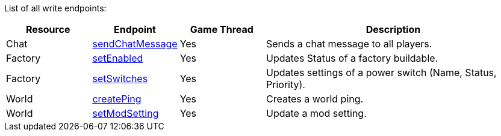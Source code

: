 ﻿List of all write endpoints:

[cols="1,1,1,3"]
|===
|Resource|Endpoint|Game Thread|Description

| Chat | xref:json/Write/sendChatMessage.adoc[sendChatMessage] | Yes | Sends a chat message to all players.

| Factory | xref:json/Write/setEnabled.adoc[setEnabled] | Yes | Updates Status of a factory buildable.
| Factory | xref:json/Write/setSwitches.adoc[setSwitches] | Yes | Updates settings of a power switch (Name, Status, Priority).

| World | xref:json/Write/createPing.adoc[createPing] | Yes | Creates a world ping.
| World | xref:json/Write/setModSetting.adoc[setModSetting] | Yes | Update a mod setting.

|===